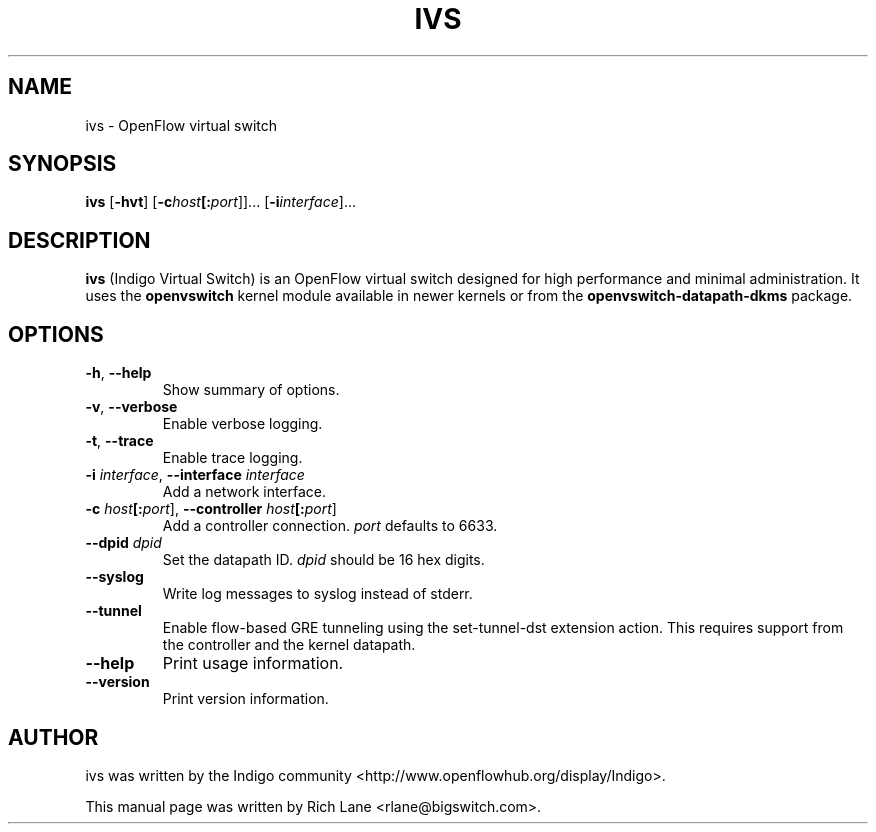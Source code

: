 .\"                                      Hey, EMACS: -*- nroff -*-
.\" First parameter, NAME, should be all caps
.\" Second parameter, SECTION, should be 1-8, maybe w/ subsection
.\" other parameters are allowed: see man(7), man(1)
.TH IVS 8 "June 18, 2013"
.\" Please adjust this date whenever revising the manpage.
.\"
.\" Some roff macros, for reference:
.\" .nh        disable hyphenation
.\" .hy        enable hyphenation
.\" .ad l      left justify
.\" .ad b      justify to both left and right margins
.\" .nf        disable filling
.\" .fi        enable filling
.\" .br        insert line break
.\" .sp <n>    insert n+1 empty lines
.\" for manpage-specific macros, see man(7)
.SH NAME
ivs \- OpenFlow virtual switch
.SH SYNOPSIS
\fB ivs \fR
[\fB-hvt\fR]
[\fB-c\fIhost\fB[:\fIport\fR]]\&...
[\fB-i\fIinterface\fR]\&...
.SH DESCRIPTION
\fBivs\fP (Indigo Virtual Switch) is an OpenFlow virtual switch designed for
high performance and minimal administration. It uses the \fB\%openvswitch\fR
kernel module available in newer kernels or from the \fB\%openvswitch-datapath-dkms\fR
package.
.PP
.SH OPTIONS
.TP
\fB\-h\fR, \fB--help\fR
Show summary of options.
.TP
\fB\-v\fR, \fB--verbose\fR
Enable verbose logging.
.TP
\fB\-t\fR, \fB--trace\fR
Enable trace logging.
.TP
\fB\-i \fIinterface\fR, \fB--interface \fIinterface\fR
Add a network interface.
.TP
\fB\-c \fIhost\fB[:\fIport\fR], \fB--controller \fIhost\fB[:\fIport\fR]
Add a controller connection. \fIport\fR defaults to 6633.
.TP
\fB--dpid \fIdpid\fR
Set the datapath ID. \fIdpid\fR should be 16 hex digits.
.TP
\fB--syslog\fR
Write log messages to syslog instead of stderr.
.TP
\fB--tunnel\fR
Enable flow-based GRE tunneling using the set-tunnel-dst extension action. This
requires support from the controller and the kernel datapath.
.TP
\fB--help\fR
Print usage information.
.TP
\fB--version\fR
Print version information.
.PP
.SH AUTHOR
ivs was written by the Indigo community <http://www.openflowhub.org/display/Indigo>.
.PP
This manual page was written by Rich Lane <rlane@bigswitch.com>.
